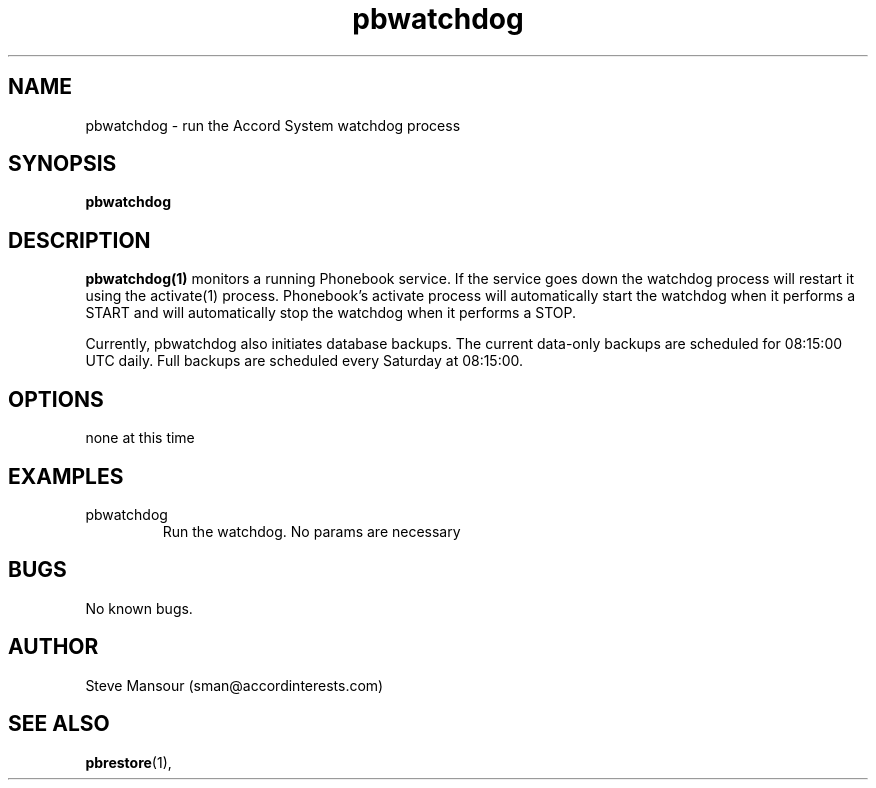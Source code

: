.TH pbwatchdog 1 "December 23, 2015" "Version 0.9" "USER COMMANDS"
.SH NAME
pbwatchdog \- run the Accord System watchdog process
.SH SYNOPSIS
.B pbwatchdog

.SH DESCRIPTION
.B pbwatchdog(1)
monitors a running Phonebook service. If the service goes down the watchdog
process will restart it using the activate(1) process. Phonebook's activate
process will automatically start the watchdog when it performs a START and
will automatically stop the watchdog when it performs a STOP.

Currently, pbwatchdog also initiates database backups. The current data-only
backups are scheduled for 08:15:00 UTC daily. Full backups are scheduled every
Saturday at 08:15:00.
.SH OPTIONS
.TP
none at this time

.SH EXAMPLES

.IP pbwatchdog
Run the watchdog. No params are necessary


.SH BUGS
No known bugs.

.SH AUTHOR
Steve Mansour (sman@accordinterests.com)
.SH "SEE ALSO"
.BR pbrestore (1),
